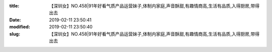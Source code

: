 
:title: 【深圳女】NO.458|91年好看气质产品运营妹子,体制内家庭,声音酥甜,有趣情商高,生活有品质,入得厨房,带得出去
:date: 2019-02-11 23:50:41
:modified: 2019-02-11 23:50:40
:slug: 【深圳女】NO.458|91年好看气质产品运营妹子,体制内家庭,声音酥甜,有趣情商高,生活有品质,入得厨房,带得出去


.. raw:: html
    :file: html/【深圳女】NO.458|91年好看气质产品运营妹子,体制内家庭,声音酥甜,有趣情商高,生活有品质,入得厨房,带得出去.html
